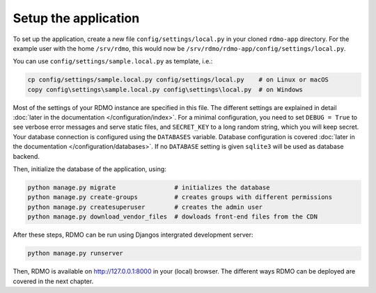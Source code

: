 Setup the application
---------------------

To set up the application, create a new file ``config/settings/local.py`` in your cloned ``rdmo-app`` directory. For the example user with the home ``/srv/rdmo``, this would now be ``/srv/rdmo/rdmo-app/config/settings/local.py``.

You can use ``config/settings/sample.local.py`` as template, i.e.:

.. code:: bash

    cp config/settings/sample.local.py config/settings/local.py    # on Linux or macOS
    copy config\settings\sample.local.py config\settings\local.py  # on Windows

Most of the settings of your RDMO instance are specified in this file. The different settings are explained in detail :doc:`later in the documentation </configuration/index>`. For a minimal configuration, you need to set ``DEBUG = True`` to see verbose error messages and serve static files, and ``SECRET_KEY`` to a long random string, which you will keep secret. Your database connection is configured using the ``DATABASES`` variable. Database configuration is covered :doc:`later in the documentation </configuration/databases>`. If no ``DATABASE`` setting is given ``sqlite3`` will be used as database backend.

Then, initialize the database of the application, using:

.. code:: bash

    python manage.py migrate                # initializes the database
    python manage.py create-groups          # creates groups with different permissions
    python manage.py createsuperuser        # creates the admin user
    python manage.py download_vendor_files  # dowloads front-end files from the CDN

After these steps, RDMO can be run using Djangos intergrated development server:

.. code:: bash

    python manage.py runserver

Then, RDMO is available on http://127.0.0.1:8000 in your (local) browser. The different ways RDMO can be deployed are covered in the next chapter.
